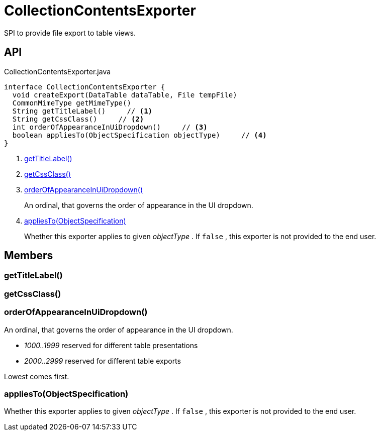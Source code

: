 = CollectionContentsExporter
:Notice: Licensed to the Apache Software Foundation (ASF) under one or more contributor license agreements. See the NOTICE file distributed with this work for additional information regarding copyright ownership. The ASF licenses this file to you under the Apache License, Version 2.0 (the "License"); you may not use this file except in compliance with the License. You may obtain a copy of the License at. http://www.apache.org/licenses/LICENSE-2.0 . Unless required by applicable law or agreed to in writing, software distributed under the License is distributed on an "AS IS" BASIS, WITHOUT WARRANTIES OR  CONDITIONS OF ANY KIND, either express or implied. See the License for the specific language governing permissions and limitations under the License.

SPI to provide file export to table views.

== API

[source,java]
.CollectionContentsExporter.java
----
interface CollectionContentsExporter {
  void createExport(DataTable dataTable, File tempFile)
  CommonMimeType getMimeType()
  String getTitleLabel()     // <.>
  String getCssClass()     // <.>
  int orderOfAppearanceInUiDropdown()     // <.>
  boolean appliesTo(ObjectSpecification objectType)     // <.>
}
----

<.> xref:#getTitleLabel_[getTitleLabel()]
<.> xref:#getCssClass_[getCssClass()]
<.> xref:#orderOfAppearanceInUiDropdown_[orderOfAppearanceInUiDropdown()]
+
--
An ordinal, that governs the order of appearance in the UI dropdown.
--
<.> xref:#appliesTo_ObjectSpecification[appliesTo(ObjectSpecification)]
+
--
Whether this exporter applies to given _objectType_ . If `false` , this exporter is not provided to the end user.
--

== Members

[#getTitleLabel_]
=== getTitleLabel()

[#getCssClass_]
=== getCssClass()

[#orderOfAppearanceInUiDropdown_]
=== orderOfAppearanceInUiDropdown()

An ordinal, that governs the order of appearance in the UI dropdown.

* _1000..1999_ reserved for different table presentations
* _2000..2999_ reserved for different table exports

Lowest comes first.

[#appliesTo_ObjectSpecification]
=== appliesTo(ObjectSpecification)

Whether this exporter applies to given _objectType_ . If `false` , this exporter is not provided to the end user.
